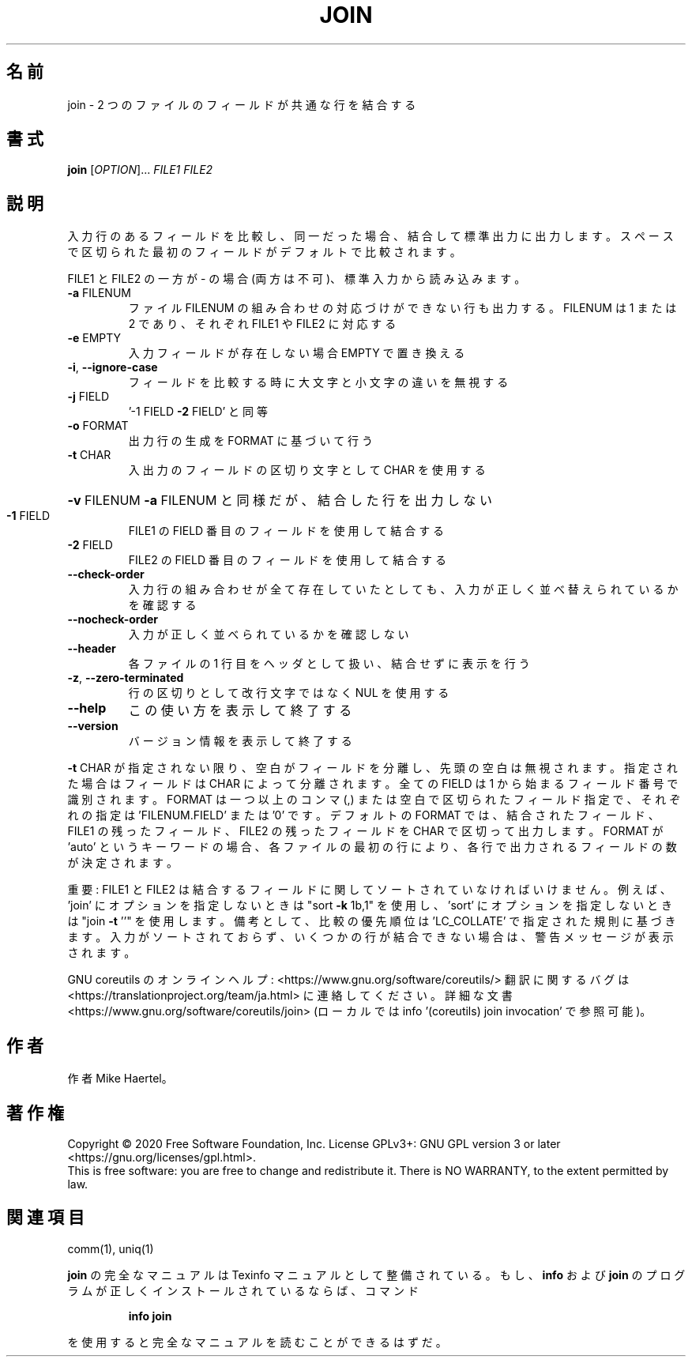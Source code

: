 .\" DO NOT MODIFY THIS FILE!  It was generated by help2man 1.47.13.
.TH JOIN "1" "2021年4月" "GNU coreutils" "ユーザーコマンド"
.SH 名前
join \- 2 つのファイルのフィールドが共通な行を結合する
.SH 書式
.B join
[\fI\,OPTION\/\fR]... \fI\,FILE1 FILE2\/\fR
.SH 説明
.\" Add any additional description here
.PP
入力行のあるフィールドを比較し、同一だった場合、結合して標準出力に出力します。
スペースで区切られた最初のフィールドがデフォルトで比較されます。
.PP
FILE1 と FILE2 の一方が \- の場合 (両方は不可)、標準入力から読み込みます。
.TP
\fB\-a\fR FILENUM
ファイル FILENUM の組み合わせの対応づけができない行も
出力する。FILENUM は 1 または 2 であり、
それぞれ FILE1 や FILE2 に対応する
.TP
\fB\-e\fR EMPTY
入力フィールドが存在しない場合 EMPTY で置き換える
.TP
\fB\-i\fR, \fB\-\-ignore\-case\fR
フィールドを比較する時に大文字と小文字の違いを無視する
.TP
\fB\-j\fR FIELD
\&'\-1 FIELD \fB\-2\fR FIELD' と同等
.TP
\fB\-o\fR FORMAT
出力行の生成を FORMAT に基づいて行う
.TP
\fB\-t\fR CHAR
入出力のフィールドの区切り文字として CHAR を使用する
.HP
\fB\-v\fR FILENUM        \fB\-a\fR FILENUM と同様だが、結合した行を出力しない
.TP
\fB\-1\fR FIELD
FILE1 の FIELD 番目のフィールドを使用して結合する
.TP
\fB\-2\fR FIELD
FILE2 の FIELD 番目のフィールドを使用して結合する
.TP
\fB\-\-check\-order\fR
入力行の組み合わせが全て存在していたとしても、入力
が正しく並べ替えられているかを確認する
.TP
\fB\-\-nocheck\-order\fR
入力が正しく並べられているかを確認しない
.TP
\fB\-\-header\fR
各ファイルの 1 行目をヘッダとして扱い、結合せずに
表示を行う
.TP
\fB\-z\fR, \fB\-\-zero\-terminated\fR
行の区切りとして改行文字ではなく NUL を使用する
.TP
\fB\-\-help\fR
この使い方を表示して終了する
.TP
\fB\-\-version\fR
バージョン情報を表示して終了する
.PP
\fB\-t\fR CHAR が指定されない限り、空白がフィールドを分離し、先頭の空白は無視されます。
指定された場合はフィールドは CHAR によって分離されます。
全ての FIELD は 1 から始まるフィールド番号で識別されます。
FORMAT は一つ以上のコンマ (,) または空白で区切られたフィールド指定で、
それぞれの指定は 'FILENUM.FIELD' または '0' です。
デフォルトの FORMAT では、結合されたフィールド、 FILE1 の残ったフィールド、
FILE2 の残ったフィールドを CHAR で区切って出力します。
FORMAT が 'auto' というキーワードの場合、各ファイルの最初の行により、
各行で出力されるフィールドの数が決定されます。
.PP
重要: FILE1 と FILE2 は結合するフィールドに関してソートされていなければいけません。
例えば、'join' にオプションを指定しないときは "sort \fB\-k\fR 1b,1" を使用し、
\&'sort' にオプションを指定しないときは "join \fB\-t\fR ''" を使用します。
備考として、比較の優先順位は 'LC_COLLATE' で指定された規則に基づきます。
入力がソートされておらず、いくつかの行が結合できない場合は、
警告メッセージが表示されます。
.PP
GNU coreutils のオンラインヘルプ: <https://www.gnu.org/software/coreutils/>
翻訳に関するバグは <https://translationproject.org/team/ja.html> に連絡してください。
詳細な文書 <https://www.gnu.org/software/coreutils/join>
(ローカルでは info '(coreutils) join invocation' で参照可能)。
.SH 作者
作者 Mike Haertel。
.SH 著作権
Copyright \(co 2020 Free Software Foundation, Inc.
License GPLv3+: GNU GPL version 3 or later <https://gnu.org/licenses/gpl.html>.
.br
This is free software: you are free to change and redistribute it.
There is NO WARRANTY, to the extent permitted by law.
.SH 関連項目
comm(1), uniq(1)
.PP
.B join
の完全なマニュアルは Texinfo マニュアルとして整備されている。もし、
.B info
および
.B join
のプログラムが正しくインストールされているならば、コマンド
.IP
.B info join
.PP
を使用すると完全なマニュアルを読むことができるはずだ。
